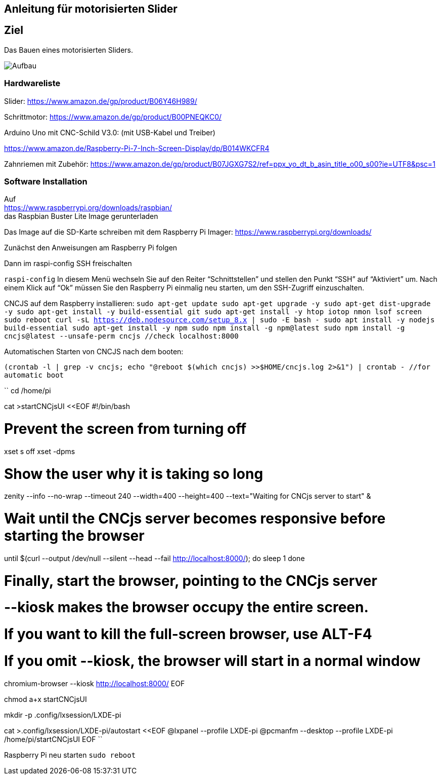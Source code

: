 == Anleitung für motorisierten Slider

== Ziel

Das Bauen eines motorisierten Sliders.

image:./images/SysArc.png[Aufbau,title="Aufbau"]

=== Hardwareliste 

Slider:
https://www.amazon.de/gp/product/B06Y46H989/

Schrittmotor:
https://www.amazon.de/gp/product/B00PNEQKC0/

Arduino Uno mit CNC-Schild V3.0:
(mit USB-Kabel und Treiber)

https://www.amazon.de/Raspberry-Pi-7-Inch-Screen-Display/dp/B014WKCFR4

Zahnriemen mit Zubehör:
https://www.amazon.de/gp/product/B07JGXG7S2/ref=ppx_yo_dt_b_asin_title_o00_s00?ie=UTF8&psc=1

=== Software Installation

Auf +
https://www.raspberrypi.org/downloads/raspbian/ +
das Raspbian Buster Lite Image gerunterladen

Das Image auf die SD-Karte schreiben mit dem Raspberry Pi Imager:
https://www.raspberrypi.org/downloads/

Zunächst den Anweisungen am Raspberry Pi folgen

Dann im raspi-config SSH freischalten

``raspi-config``
In diesem Menü wechseln Sie auf den Reiter “Schnittstellen” und stellen den Punkt “SSH” auf “Aktiviert” um. Nach einem Klick auf “Ok” müssen Sie den Raspberry Pi einmalig neu starten, um den SSH-Zugriff einzuschalten.

CNCJS auf dem Raspberry installieren:
``
sudo apt-get update
sudo apt-get upgrade -y
sudo apt-get dist-upgrade -y
sudo apt-get install -y build-essential git
sudo apt-get install -y htop iotop nmon lsof screen
sudo reboot
curl -sL https://deb.nodesource.com/setup_8.x | sudo -E bash -
sudo apt install -y nodejs build-essential
sudo apt-get install -y npm
sudo npm install -g npm@latest
sudo npm install -g cncjs@latest --unsafe-perm
cncjs //check localhost:8000
``

Automatischen Starten von CNCJS nach dem booten:

``
(crontab -l | grep -v cncjs; echo "@reboot $(which cncjs) >>$HOME/cncjs.log 2>&1") | crontab - //for automatic boot
``

``
cd /home/pi

cat >startCNCjsUI <<EOF
#!/bin/bash

# Prevent the screen from turning off
xset s off
xset -dpms

# Show the user why it is taking so long
zenity --info --no-wrap --timeout 240 --width=400 --height=400 --text="Waiting for CNCjs server to start" &

# Wait until the CNCjs server becomes responsive before starting the browser
until $(curl --output /dev/null --silent --head --fail http://localhost:8000/); do
  sleep 1
done

# Finally, start the browser, pointing to the CNCjs server
# --kiosk makes the browser occupy the entire screen.
# If you want to kill the full-screen browser, use ALT-F4
# If you omit --kiosk, the browser will start in a normal window
chromium-browser --kiosk http://localhost:8000/
EOF

chmod a+x startCNCjsUI

mkdir -p .config/lxsession/LXDE-pi

cat >.config/lxsession/LXDE-pi/autostart <<EOF
@lxpanel --profile LXDE-pi
@pcmanfm --desktop --profile LXDE-pi
/home/pi/startCNCjsUI
EOF
``

Raspberry Pi neu starten
``
sudo reboot
``
